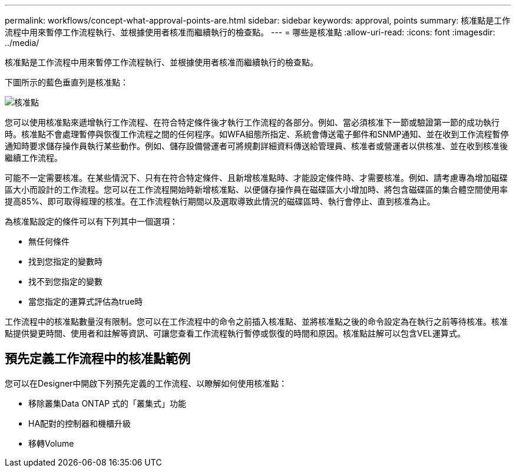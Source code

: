 ---
permalink: workflows/concept-what-approval-points-are.html 
sidebar: sidebar 
keywords: approval, points 
summary: 核准點是工作流程中用來暫停工作流程執行、並根據使用者核准而繼續執行的檢查點。 
---
= 哪些是核准點
:allow-uri-read: 
:icons: font
:imagesdir: ../media/


[role="lead"]
核准點是工作流程中用來暫停工作流程執行、並根據使用者核准而繼續執行的檢查點。

下圖所示的藍色垂直列是核准點：

image::../media/approval_point.gif[核准點]

您可以使用核准點來遞增執行工作流程、在符合特定條件後才執行工作流程的各部分。例如、當必須核准下一節或驗證第一節的成功執行時。核准點不會處理暫停與恢復工作流程之間的任何程序。如WFA組態所指定、系統會傳送電子郵件和SNMP通知、並在收到工作流程暫停通知時要求儲存操作員執行某些動作。例如、儲存設備營運者可將規劃詳細資料傳送給管理員、核准者或營運者以供核准、並在收到核准後繼續工作流程。

可能不一定需要核准。在某些情況下、只有在符合特定條件、且新增核准點時、才能設定條件時、才需要核准。例如、請考慮專為增加磁碟區大小而設計的工作流程。您可以在工作流程開始時新增核准點、以便儲存操作員在磁碟區大小增加時、將包含磁碟區的集合體空間使用率提高85%、即可取得經理的核准。在工作流程執行期間以及選取導致此情況的磁碟區時、執行會停止、直到核准為止。

為核准點設定的條件可以有下列其中一個選項：

* 無任何條件
* 找到您指定的變數時
* 找不到您指定的變數
* 當您指定的運算式評估為true時


工作流程中的核准點數量沒有限制。您可以在工作流程中的命令之前插入核准點、並將核准點之後的命令設定為在執行之前等待核准。核准點提供變更時間、使用者和註解等資訊、可讓您查看工作流程執行暫停或恢復的時間和原因。核准點註解可以包含VEL運算式。



== 預先定義工作流程中的核准點範例

您可以在Designer中開啟下列預先定義的工作流程、以瞭解如何使用核准點：

* 移除叢集Data ONTAP 式的「叢集式」功能
* HA配對的控制器和機櫃升級
* 移轉Volume

